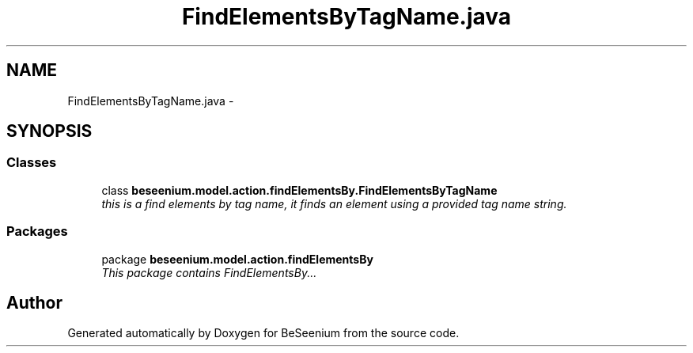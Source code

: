 .TH "FindElementsByTagName.java" 3 "Fri Sep 25 2015" "Version 1.0.0-Alpha" "BeSeenium" \" -*- nroff -*-
.ad l
.nh
.SH NAME
FindElementsByTagName.java \- 
.SH SYNOPSIS
.br
.PP
.SS "Classes"

.in +1c
.ti -1c
.RI "class \fBbeseenium\&.model\&.action\&.findElementsBy\&.FindElementsByTagName\fP"
.br
.RI "\fIthis is a find elements by tag name, it finds an element using a provided tag name string\&. \fP"
.in -1c
.SS "Packages"

.in +1c
.ti -1c
.RI "package \fBbeseenium\&.model\&.action\&.findElementsBy\fP"
.br
.RI "\fIThis package contains FindElementsBy\&.\&.\&. \fP"
.in -1c
.SH "Author"
.PP 
Generated automatically by Doxygen for BeSeenium from the source code\&.
